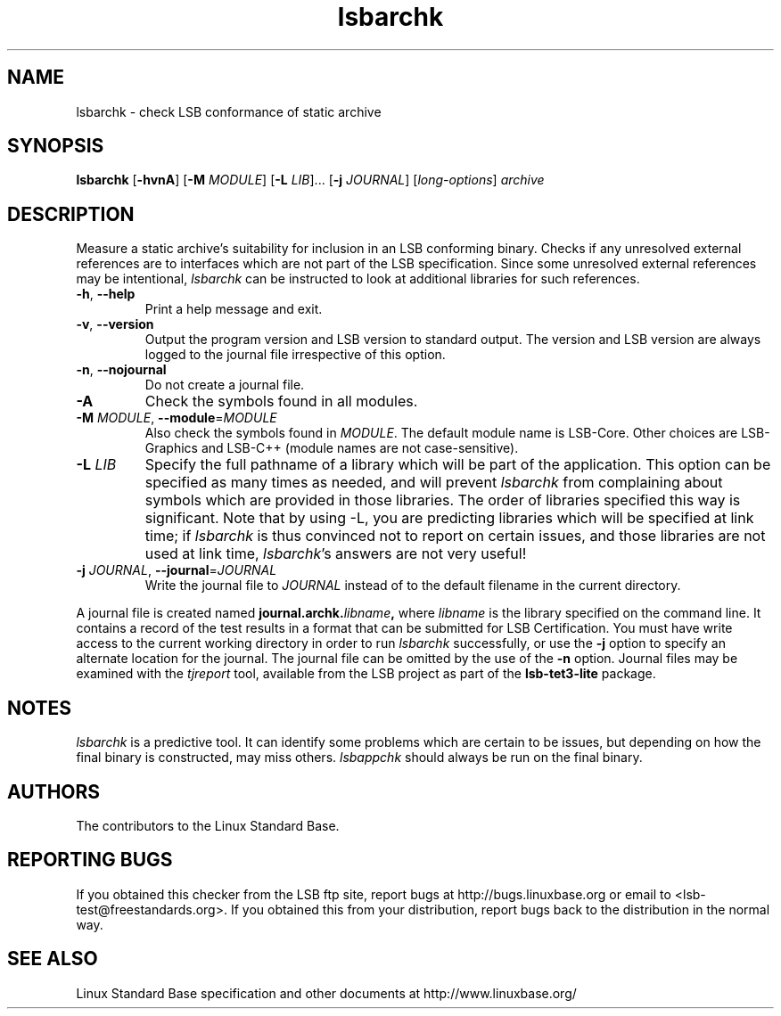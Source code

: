 .TH lsbarchk "1" "" "lsbarchk (LSB)" LSB
.SH NAME
lsbarchk \- check LSB conformance of static archive
.SH SYNOPSIS
.B lsbarchk
.RB [ \-hvnA ]
.RB [ \-M
.IR MODULE ]
.RB [ \-L
.IR LIB "]..."
.RB [ \-j
.IR JOURNAL ]
.RI [ long-options ]
.I archive
.SH DESCRIPTION
.PP
Measure a static archive's suitability for inclusion in an LSB
conforming binary.  Checks if any unresolved external references
are to interfaces which are not part of the LSB specification.
Since some unresolved external references may be intentional,
.I lsbarchk
can be instructed to look at additional libraries for such references.
.TP
\fB\-h\fR, \fB--help\fR
Print a help message and exit.
.TP
\fB\-v\fR, \fB--version\fR
Output the program version and LSB version to standard output.
The version and LSB version are always logged to the journal
file irrespective of this option.
.TP
\fB\-n\fR, \fB--nojournal\fR
Do not create a journal file.
.TP
\fB\-A
Check the symbols found in all modules.
.TP
\fB\-M \fIMODULE\fR, \fB--module\fR=\fIMODULE\fR
Also check the symbols found in \fIMODULE\fR.
The default module name is LSB-Core. Other choices are
LSB-Graphics and LSB-C++ (module names are not case-sensitive).
.TP
\fB\-L \fILIB\fR
Specify the full pathname of a library which will be part of the application.
This option can be specified as many times as needed, and will prevent 
.I lsbarchk
from complaining about symbols which are provided in those libraries.
The order of libraries specified this way is significant.
Note that by using -L, you are predicting libraries which will be
specified at link time; if 
.I lsbarchk
is thus convinced not to report on certain issues,
and those libraries are not used at link time,
.IR lsbarchk 's
answers are not very useful!
.TP
\fB\-j \fIJOURNAL\fR, \fB--journal\fR=\fIJOURNAL\fR
Write the journal file to \fIJOURNAL\fR
instead of to the default filename in the current directory.
.PP
A journal file is created named 
.BI journal.archk. libname ,
where 
.I libname
is the library specified on the command line. It contains a record of
the test results in a format that can be submitted for LSB Certification.
You must have write access to the current working directory
in order to run 
.I lsbarchk
successfully, or use the \fB\-j\fR option to
specify an alternate location for the journal.
The journal file can be omitted by the use of the \fB\-n\fP option.
Journal files may be examined with the
.I tjreport
tool, available from the LSB project as part of the
.B lsb-tet3-lite
package.
.SH "NOTES"
.I lsbarchk 
is a predictive tool.  It can identify some problems which are
certain to be issues, but depending on how the final binary is
constructed, may miss others. 
.I lsbappchk
should always be run on the final binary.
.SH "AUTHORS"
The contributors to the Linux Standard Base.
.SH "REPORTING BUGS"
If you obtained this checker from the LSB ftp site,
report bugs at http://bugs.linuxbase.org or email to
<lsb-test@freestandards.org>.  If you obtained this
from your distribution, report bugs back to the
distribution in the normal way.
.SH "SEE ALSO"
Linux Standard Base specification and other documents at
http://www.linuxbase.org/

